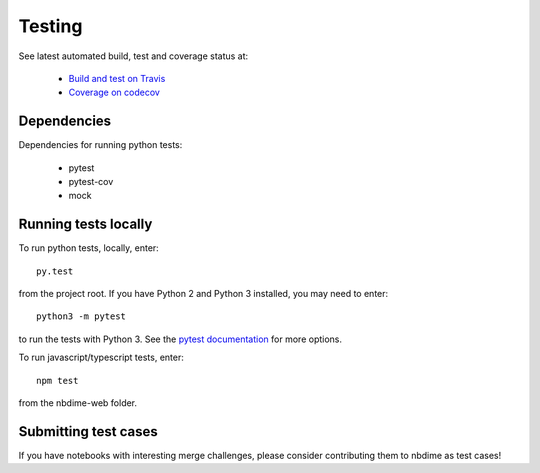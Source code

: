 Testing
=======

See latest automated build, test and coverage status at:

    - `Build and test on Travis <https://travis-ci.org/jupyter/nbdime>`_
    - `Coverage on codecov <https://codecov.io/github/jupyter/nbdime?branch=master>`_

Dependencies
------------
Dependencies for running python tests:

  - pytest
  - pytest-cov
  - mock

Running tests locally
---------------------
To run python tests, locally, enter::

    py.test

from the project root. If you have Python 2 and Python 3 installed,
you may need to enter::

    python3 -m pytest

to run the tests with Python 3. See the `pytest documentation`_ for more
options.

To run javascript/typescript tests, enter::

    npm test

from the nbdime-web folder.

Submitting test cases
---------------------
If you have notebooks with interesting merge challenges,
please consider contributing them to nbdime as test cases!

.. _pytest documentation: http://pytest.org/latest/
